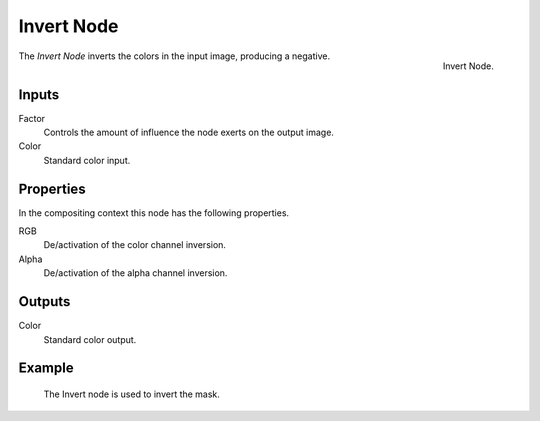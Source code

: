 .. _bpy.types.CompositorNodeInvert:
.. Editors Note: This page gets copied into:
.. - :doc:`</render/cycles/nodes/types/color/invert>`

.. --- copy below this line ---

***********
Invert Node
***********

.. figure:: /images/compositing_node-types_CompositorNodeInvert.png
   :align: right

   Invert Node.

The *Invert Node* inverts the colors in the input image, producing a negative.


Inputs
======

Factor
   Controls the amount of influence the node exerts on the output image.
Color
   Standard color input.


Properties
==========

In the compositing context this node has the following properties.

RGB
   De/activation of the color channel inversion.
Alpha
   De/activation of the alpha channel inversion.


Outputs
=======

Color
   Standard color output.


Example
=======

.. figure:: /images/compositing_types_input_mask_example.png

   The Invert node is used to invert the mask.
